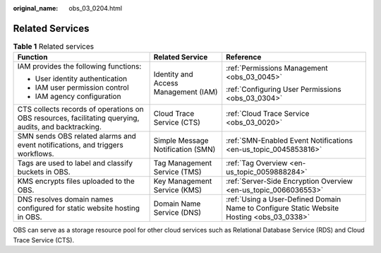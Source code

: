 :original_name: obs_03_0204.html

.. _obs_03_0204:

Related Services
================

.. table:: **Table 1** Related services

   +-------------------------------------------------------------------------------------------------------+--------------------------------------+-------------------------------------------------------------------------------------------+
   | Function                                                                                              | Related Service                      | Reference                                                                                 |
   +=======================================================================================================+======================================+===========================================================================================+
   | IAM provides the following functions:                                                                 | Identity and Access Management (IAM) | :ref:`Permissions Management <obs_03_0045>`                                               |
   |                                                                                                       |                                      |                                                                                           |
   | -  User identity authentication                                                                       |                                      | :ref:`Configuring User Permissions <obs_03_0304>`                                         |
   | -  IAM user permission control                                                                        |                                      |                                                                                           |
   | -  IAM agency configuration                                                                           |                                      |                                                                                           |
   +-------------------------------------------------------------------------------------------------------+--------------------------------------+-------------------------------------------------------------------------------------------+
   | CTS collects records of operations on OBS resources, facilitating querying, audits, and backtracking. | Cloud Trace Service (CTS)            | :ref:`Cloud Trace Service <obs_03_0020>`                                                  |
   +-------------------------------------------------------------------------------------------------------+--------------------------------------+-------------------------------------------------------------------------------------------+
   | SMN sends OBS related alarms and event notifications, and triggers workflows.                         | Simple Message Notification (SMN)    | :ref:`SMN-Enabled Event Notifications <en-us_topic_0045853816>`                           |
   +-------------------------------------------------------------------------------------------------------+--------------------------------------+-------------------------------------------------------------------------------------------+
   | Tags are used to label and classify buckets in OBS.                                                   | Tag Management Service (TMS)         | :ref:`Tag Overview <en-us_topic_0059888284>`                                              |
   +-------------------------------------------------------------------------------------------------------+--------------------------------------+-------------------------------------------------------------------------------------------+
   | KMS encrypts files uploaded to the OBS.                                                               | Key Management Service (KMS)         | :ref:`Server-Side Encryption Overview <en-us_topic_0066036553>`                           |
   +-------------------------------------------------------------------------------------------------------+--------------------------------------+-------------------------------------------------------------------------------------------+
   | DNS resolves domain names configured for static website hosting in OBS.                               | Domain Name Service (DNS)            | :ref:`Using a User-Defined Domain Name to Configure Static Website Hosting <obs_03_0338>` |
   +-------------------------------------------------------------------------------------------------------+--------------------------------------+-------------------------------------------------------------------------------------------+

OBS can serve as a storage resource pool for other cloud services such as Relational Database Service (RDS) and Cloud Trace Service (CTS).
